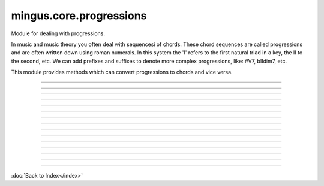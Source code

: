 .. module:: mingus.core.progressions

========================
mingus.core.progressions
========================

Module for dealing with progressions.

In music and music theory you often deal with sequencesi of chords. These
chord sequences are called progressions and are often written down using
roman numerals. In this system the 'I' refers to the first natural triad in
a key, the II to the second, etc. We can add prefixes and suffixes to denote
more complex progressions, like: #V7, bIIdim7, etc.

This module provides methods which can convert progressions to chords and
vice versa.



----

.. data:: numeral_intervals

      Attribute of type: list
      ``[0, 2, 4, 5, 7, 9, 11]``

----

.. data:: numerals

      Attribute of type: list
      ``['I', 'II', 'III', 'IV', 'V', 'VI', 'VII']``

----

.. function:: determine(chord, key, shorthand=False)

      Determine the harmonic function of chord in key.
      
      This function can also deal with lists of chords.
      
      Examples:
      
      >>> determine(['C', 'E', 'G'], 'C')
      ['tonic']
      >>> determine(['G', 'B', 'D'], 'C')
      ['dominant']
      >>> determine(['G', 'B', 'D', 'F'], 'C', True)
      ['V7']
      >>> determine([['C', 'E', 'G'], ['G', 'B', 'D']], 'C', True)
      [['I'], ['V']]


----

.. function:: interval_diff(progression1, progression2, interval)

      Return the number of half steps progression2 needs to be diminished or
      augmented until the interval between progression1 and progression2 is
      interval.


----

.. function:: parse_string(progression)

      Return a tuple (roman numeral, accidentals, chord suffix).
      
      Examples:
      
      >>> parse_string('I')
      ('I', 0, '')
      >>> parse_string('bIM7')
      ('I', -1, 'M7')


----

.. function:: skip(roman_numeral, skip=1)

      Skip the given places to the next roman numeral.
      
      Examples:
      
      >>> skip('I')
      'II'
      >>> skip('VII')
      'I'
      >>> skip('I', 2)
      'III'


----

.. function:: substitute(progression, substitute_index, depth=0)

      Give a list of possible substitutions for progression[substitute_index].
      
      If depth > 0 the substitutions of each result will be recursively added
      as well.
      
      Example:
      
      >>> substitute(['I', 'IV', 'V', 'I'], 0)
      ['III', 'III7', 'VI', 'VI7', 'I7']


----

.. function:: substitute_diminished_for_diminished(progression, substitute_index, ignore_suffix=False)

      Substitute a diminished chord for another diminished chord.
      
      'dim' and 'dim7' suffixes recognized, and 'VI' if there is no suffix.
      
      Example:
      
      >>> substitute_diminished_for_diminished(['VII'], 0)
      ['IIdim', 'bIVdim', 'bbVIdim']


----

.. function:: substitute_diminished_for_dominant(progression, substitute_index, ignore_suffix=False)


----

.. function:: substitute_harmonic(progression, substitute_index, ignore_suffix=False)

      Do simple harmonic substitutions. Return a list of possible substitions
      for progression[substitute_index].
      
      If ignore_suffix is set to True the suffix of the chord being
      substituted will be ignored. Otherwise only progressions without a
      suffix, or with suffix '7' will be substituted.
      
      The following table is used to convert progressions:
      || I || III ||
      || I || VI ||
      || IV || II ||
      || IV || VI ||
      || V || VII ||


----

.. function:: substitute_major_for_minor(progression, substitute_index, ignore_suffix=False)

      Substitute major chords for their minor equivalent.
      
      'M' and 'M7' suffixes recognized, and ['I', 'IV', 'V'] if there is no
      suffix.
      
      Examples:
      
      >>> substitute_major_for_minor(['I'], 0)
      ['VI']
      >>> substitute_major_for_minor(['VM7'], 0)
      ['IIIm7']


----

.. function:: substitute_minor_for_major(progression, substitute_index, ignore_suffix=False)

      Substitute minor chords for its major equivalent.
      
      'm' and 'm7' suffixes recognized, and ['II', 'III', 'VI'] if there is no
      suffix.
      
      Examples:
      
      >>> substitute_minor_for_major(['VI'], 0)
      ['I']
      >>> substitute_minor_for_major(['Vm'], 0)
      ['bVIIM']
      >>> substitute_minor_for_major(['VIm7'], 0)
      ['IM7']


----

.. function:: to_chords(progression, key=C)

      Convert a list of chord functions or a string to a list of chords.
      
      Examples:
      
      >>> to_chords(['I', 'V7'])
      [['C', 'E', 'G'], ['G', 'B', 'D', 'F']]
      >>> to_chords('I7')
      [['C', 'E', 'G', 'B']]
      
      Any number of accidentals can be used as prefix to augment or diminish;
      for example: bIV or #I.
      
      All the chord abbreviations in the chord module can be used as suffixes;
      for example: Im7, IVdim7, etc.
      
      You can combine prefixes and suffixes to manage complex progressions:
      #vii7, #iidim7, iii7, etc.
      
      Using 7 as suffix is ambiguous, since it is classicly used to denote the
      seventh chord when talking about progressions instead of just the
      dominant seventh chord. We have taken the classic route; I7 will get
      you a major seventh chord. If you specifically want a dominanth seventh,
      use Idom7.


----

.. function:: tuple_to_string(prog_tuple)

      Create a string from tuples returned by parse_string.

----



:doc:`Back to Index</index>`
